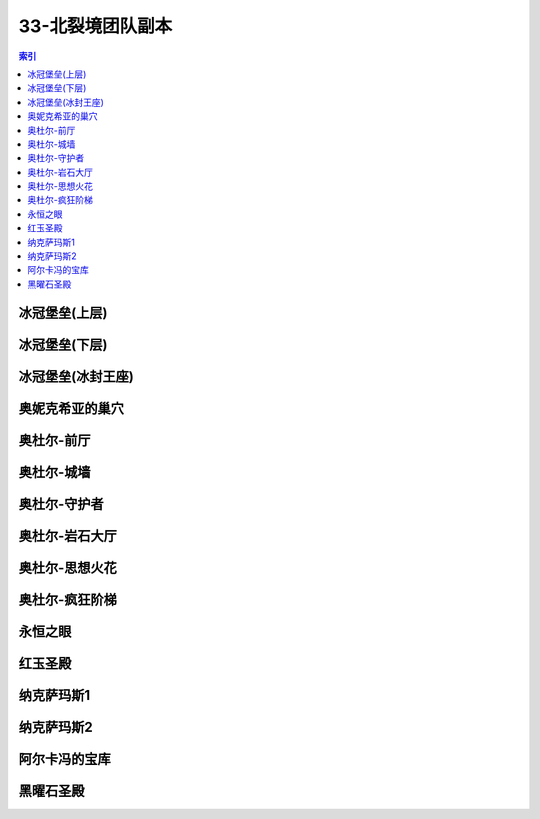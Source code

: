 33-北裂境团队副本
================================================================================
.. contents:: 索引
    :local:

冰冠堡垒(上层)
--------------------------------------------------------------------------------
.. image:: /_static/image/map/33-北裂境团队副本/冰冠堡垒(上层).jpg

冰冠堡垒(下层)
--------------------------------------------------------------------------------
.. image:: /_static/image/map/33-北裂境团队副本/冰冠堡垒(下层).jpg

冰冠堡垒(冰封王座)
--------------------------------------------------------------------------------
.. image:: /_static/image/map/33-北裂境团队副本/冰冠堡垒(冰封王座).jpg

奥妮克希亚的巢穴
--------------------------------------------------------------------------------
.. image:: /_static/image/map/33-北裂境团队副本/奥妮克希亚的巢穴.jpg

奥杜尔-前厅
--------------------------------------------------------------------------------
.. image:: /_static/image/map/33-北裂境团队副本/奥杜尔-前厅.jpg

奥杜尔-城墙
--------------------------------------------------------------------------------
.. image:: /_static/image/map/33-北裂境团队副本/奥杜尔-城墙.jpg

奥杜尔-守护者
--------------------------------------------------------------------------------
.. image:: /_static/image/map/33-北裂境团队副本/奥杜尔-守护者.jpg

奥杜尔-岩石大厅
--------------------------------------------------------------------------------
.. image:: /_static/image/map/33-北裂境团队副本/奥杜尔-岩石大厅.jpg

奥杜尔-思想火花
--------------------------------------------------------------------------------
.. image:: /_static/image/map/33-北裂境团队副本/奥杜尔-思想火花.jpg

奥杜尔-疯狂阶梯
--------------------------------------------------------------------------------
.. image:: /_static/image/map/33-北裂境团队副本/奥杜尔-疯狂阶梯.jpg

永恒之眼
--------------------------------------------------------------------------------
.. image:: /_static/image/map/33-北裂境团队副本/永恒之眼.jpg

红玉圣殿
--------------------------------------------------------------------------------
.. image:: /_static/image/map/33-北裂境团队副本/红玉圣殿.jpg

纳克萨玛斯1
--------------------------------------------------------------------------------
.. image:: /_static/image/map/33-北裂境团队副本/纳克萨玛斯1.jpg

纳克萨玛斯2
--------------------------------------------------------------------------------
.. image:: /_static/image/map/33-北裂境团队副本/纳克萨玛斯2.jpg

阿尔卡冯的宝库
--------------------------------------------------------------------------------
.. image:: /_static/image/map/33-北裂境团队副本/阿尔卡冯的宝库.jpg

黑曜石圣殿
--------------------------------------------------------------------------------
.. image:: /_static/image/map/33-北裂境团队副本/黑曜石圣殿.jpg
